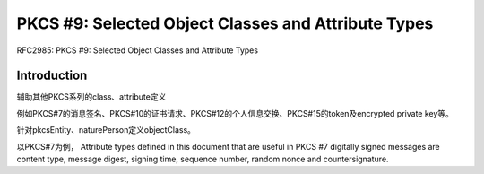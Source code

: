 PKCS #9: Selected Object Classes and Attribute Types
#######################################################

RFC2985: PKCS #9: Selected Object Classes and Attribute Types

Introduction
==========================================================

辅助其他PKCS系列的class、attribute定义

例如PKCS#7的消息签名、PKCS#10的证书请求、PKCS#12的个人信息交换、PKCS#15的token及encrypted private key等。

针对pkcsEntity、naturePerson定义objectClass。

以PKCS#7为例， Attribute types defined in this document that are useful in PKCS #7 digitally signed messages are content type, message digest, signing time, sequence number, random nonce and countersignature.
